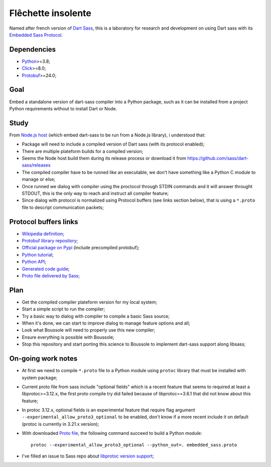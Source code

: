 .. _Python: https://www.python.org/
.. _Click: https://click.palletsprojects.com
.. _Embedded Sass Protocol: https://github.com/sass/sass/blob/main/spec/embedded-protocol.md
.. _Dart Sass: https://github.com/sass/dart-sass
.. _Protobuf: https://pypi.org/project/protobuf/

===================
Flêchette insolente
===================

Named after french version of `Dart Sass`_, this is a laboratory for research and
development on using Dart sass with its `Embedded Sass Protocol`_.


Dependencies
************

* `Python`_>=3.8;
* `Click`_>=8.0;
* `Protobuf`_>=24.0;


Goal
****

Embed a standalone version of dart-sass compiler into a Python package, such as it can
be installed from a project Python requirements without to install Dart or Node.


Study
*****

From `Node.js host <https://github.com/sass/embedded-host-node>`_ (which embed
dart-sass to be run from a Node.js library), i understood that:

* Package will need to include a compiled version of Dart sass (with its protocol
  enabled);
* There are multiple plateform builds for a compiled version;
* Seems the Node host build them during its release process or download it from
  https://github.com/sass/dart-sass/releases
* The compiled compiler have to be runned like an executable, we don't have something
  like a Python C module to manage or else;
* Once runned we dialog with compiler using the proctocol through STDIN commands and it
  will answer throught STDOUT, this is the only way to reach and instruct all compiler
  feature;
* Since dialog with protocol is normalized using
  Protocol buffers (see links section below), that is using a ``*.proto`` file to
  descript communication packets;


Protocol buffers links
**********************

* `Wikipedia definition <https://fr.wikipedia.org/wiki/Protocol_Buffers>`_;
* `Protobuf library repository <https://github.com/protocolbuffers/protobuf>`_;
* `Official package on Pypi <https://pypi.org/project/protobuf/>`_ (include precompiled
  protobuf);
* `Python tutorial <https://protobuf.dev/getting-started/pythontutorial/>`_;
* `Python API <https://googleapis.dev/python/protobuf/latest/>`_;
* `Generated code guide <https://protobuf.dev/reference/python/python-generated/>`_;
* `Proto file delivered by Sass <https://github.com/sass/sass/blob/main/spec/embedded_sass.proto>`_;


Plan
****

* Get the compiled compiler plateform version for my local system;
* Start a simple script to run the compiler;
* Try a basic way to dialog with compiler to compile a basic Sass source;
* When it's done, we can start to improve dialog to manage feature options and all;
* Look what Boussole will need to properly use this new compiler;
* Ensure everything is possible with Boussole;
* Stop this repository and start porting this science to Boussole to implement
  dart-sass support along libsass;


On-going work notes
*******************

* At first we need to compile ``*.proto`` file to a Python module using ``protoc``
  library that must be installed with system package;
* Current proto file from sass include "optional fields" which is a recent feature that
  seems to required at least a libprotoc>=3.12.x, the first proto compile try did failed
  because of libprotoc==3.6.1 that did not know about this feature;
* In protoc 3.12.x, optional fields is an experimental feature that require flag
  argument ``--experimental_allow_proto3_optional`` to be enabled, don't know if a more
  recent include it on default (protoc is currently in 3.21.x version);
* With downloaded `Proto file <https://github.com/sass/sass/blob/main/spec/embedded_sass.proto>`_,
  the following command succeed to build a Python module: ::

    protoc --experimental_allow_proto3_optional --python_out=. embedded_sass.proto

* I've filled an issue to Sass repo about
  `libprotoc version support <https://github.com/sass/sass/issues/3685>`_;